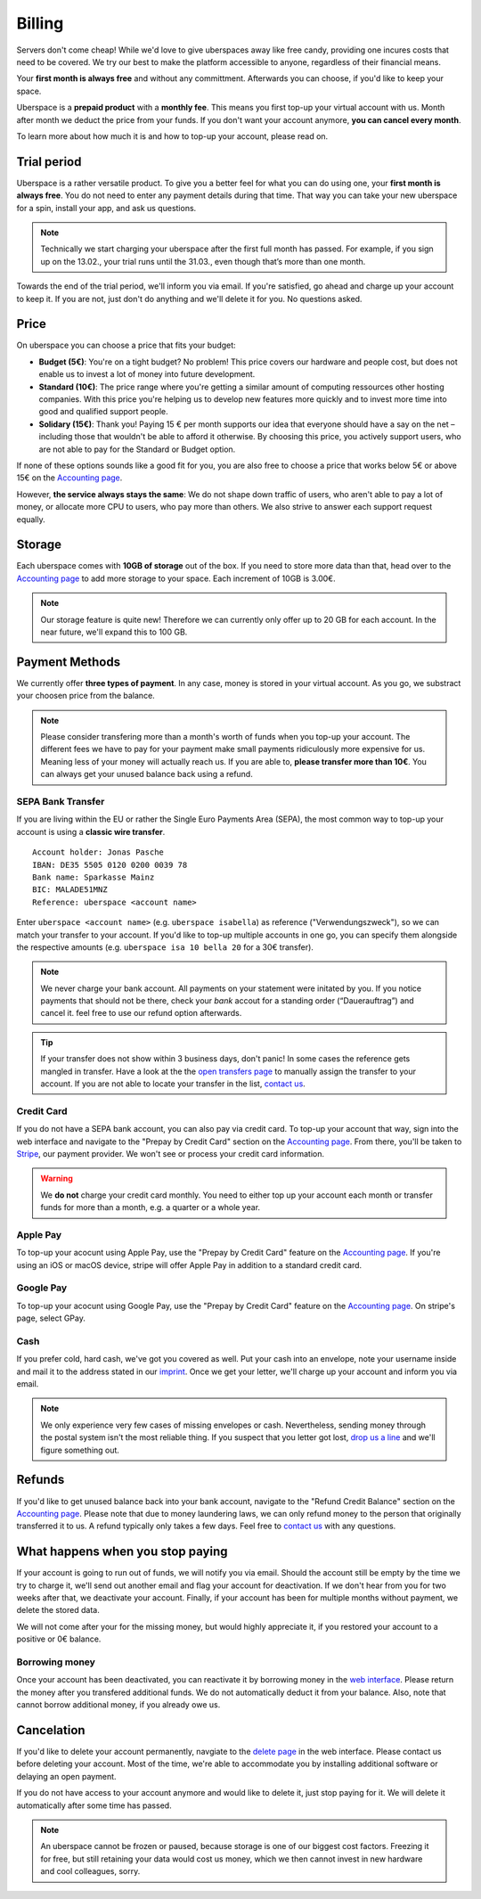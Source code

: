 .. _billing:

#######
Billing
#######

Servers don't come cheap! While we'd love to give uberspaces away like free
candy, providing one incures costs that need to be covered. We try our best to
make the platform accessible to anyone, regardless of their financial means.

Your **first month is always free** and without any committment. Afterwards you
can choose, if you'd like to keep your space.

Uberspace is a **prepaid product** with a **monthly fee**. This means you
first top-up your virtual account with us. Month after month we deduct the price
from your funds. If you don't want your account anymore, **you can cancel every
month**.

To learn more about how much it is and how to top-up your account, please
read on.

Trial period
------------

Uberspace is a rather versatile product. To give you a better feel for what you
can do using one, your **first month is always free**. You do not need to enter
any payment details during that time. That way you can take your new uberspace
for a spin, install your app, and ask us questions.

.. note::

  Technically we start charging your uberspace after the first full month has
  passed. For example, if you sign up on the 13.02., your trial runs until the
  31.03., even though that’s more than one month.

Towards the end of the trial period, we'll inform you via email. If you're
satisfied, go ahead and charge up your account to keep it. If you are not,
just don't do anything and we'll delete it for you. No questions asked.

Price
-----

On uberspace you can choose a price that fits your budget:

* **Budget (5€)**: You're on a tight budget? No problem! This price covers our
  hardware and people cost, but does not enable us to invest a lot of money into
  future development.
* **Standard (10€)**: The price range where you're getting a similar amount of
  computing ressources other hosting companies. With this price you're helping
  us to develop new features more quickly and to invest more time into good and
  qualified support people.
* **Solidary (15€)**: Thank you! Paying 15 € per month supports our idea that
  everyone should have a say on the net – including those that wouldn't be able
  to afford it otherwise. By choosing this price, you actively support users,
  who are not able to pay for the Standard or Budget option.

If none of these options sounds like a good fit for you, you are also free to
choose a price that works below 5€ or above 15€ on the `Accounting page
<dashboardaccount_>`_.

However, **the service always stays the same**: We do not shape down traffic of
users, who aren't able to pay a lot of money, or allocate more CPU to users, who
pay more than others. We also strive to answer each support request equally.

Storage
-------

Each uberspace comes with **10GB of storage** out of the box. If you need to store
more data than that, head over to the `Accounting page <dashboardaccount_>`_ to
add more storage to your space. Each increment of 10GB is 3.00€.

.. note::

  Our storage feature is quite new! Therefore we can currently only offer up to
  20 GB for each account. In the near future, we'll expand this to 100 GB.

Payment Methods
---------------

We currently offer **three types of payment**. In any case, money is stored in
your virtual account. As you go, we substract your choosen price from the
balance.

.. note::

  Please consider transfering more than a month's worth of funds when you top-up
  your account. The different fees we have to pay for your payment make small
  payments ridiculously more expensive for us. Meaning less of your money will
  actually reach us. If you are able to, **please transfer more than 10€**. You
  can always get your unused balance back using a refund.

SEPA Bank Transfer
==================

If you are living within the EU or rather the Single Euro Payments Area (SEPA),
the most common way to top-up your account is using a **classic wire transfer**.

::

    Account holder: Jonas Pasche
    IBAN: DE35 5505 0120 0200 0039 78
    Bank name: Sparkasse Mainz
    BIC: MALADE51MNZ
    Reference: uberspace <account name>

Enter ``uberspace <account name>`` (e.g. ``uberspace isabella``) as reference
("Verwendungszweck"), so we can match your transfer to your account. If you'd
like to top-up multiple accounts in one go, you can specify them alongside the
respective amounts (e.g. ``uberspace isa 10 bella 20`` for a 30€ transfer).

.. note::

  We never charge your bank account. All payments on your statement were
  initated by you. If you notice payments that should not be there, check your
  *bank* accout for a standing order (“Dauerauftrag”) and cancel it. feel free
  to use our refund option afterwards.

.. tip::

  If your transfer does not show within 3 business days, don't panic! In some
  cases the reference gets mangled in transfer. Have a look at the the
  `open transfers page <dashboardopentransfers_>`_ to manually assign the
  transfer to your account. If you are not able to locate your transfer in the
  list, `contact us <support_>`_.

Credit Card
===========

If you do not have a SEPA bank account, you can also pay via credit card. To
top-up your account that way, sign into the web interface and navigate to the
"Prepay by Credit Card" section on the `Accounting page <dashboardaccount_>`_.
From there, you'll be taken to `Stripe <https://stripe.com>`_, our payment
provider. We won't see or process your credit card information.

.. warning::

  We **do not** charge your credit card monthly. You need to either top up your
  account each month or transfer funds for more than a month, e.g. a quarter or
  a whole year.

Apple Pay
=========

.. image:: _static/images/apple_pay.svg
  :alt: Apple Pay logo
  :align: right
  :width: 100 px

To top-up your acocunt using Apple Pay, use the "Prepay by Credit Card" feature
on the `Accounting page <dashboardaccount_>`_. If you're using an iOS or macOS
device, stripe will offer Apple Pay in addition to a standard credit card.

Google Pay
==========

.. image:: _static/images/google_pay.svg
  :alt: Google Pay logo
  :align: right
  :width: 100 px

To top-up your acocunt using Google Pay, use the "Prepay by Credit Card" feature
on the `Accounting page <dashboardaccount_>`_. On stripe's page, select GPay.

Cash
====

If you prefer cold, hard cash, we've got you covered as well. Put your cash into
an envelope, note your username inside and mail it to the address stated in our
`imprint <imprint_>`_. Once we get your letter, we'll charge up your account
and inform you via email.

.. note::

  We only experience very few cases of missing envelopes or cash. Nevertheless,
  sending money through the postal system isn't the most reliable thing. If you
  suspect that you letter got lost, `drop us a line <support_>`_ and we'll figure
  something out.

Refunds
-------

If you'd like to get unused balance back into your bank account, navigate to the
"Refund Credit Balance" section on the `Accounting page <dashboardaccount_>`_.
Please note that due to money laundering laws, we can only refund money to the
person that originally transferred it to us. A refund typically only takes a few
days. Feel free to `contact us <support_>`_ with any questions.

What happens when you stop paying
---------------------------------

If your account is going to run out of funds, we will notify you via email.
Should the account still be empty by the time we try to charge it, we'll send
out another email and flag your account for deactivation. If we don't hear from
you for two weeks after that, we deactivate your account. Finally, if your
account has been for multiple months without payment, we delete the stored data.

We will not come after your for the missing money, but would highly appreciate
it, if you restored your account to a positive or 0€ balance.

Borrowing money
===============

Once your account has been deactivated, you can reactivate it by borrowing money
in the `web interface <dashboard_>`_. Please return the money after you
transfered additional funds. We do not automatically deduct it from your
balance. Also, note that cannot borrow additional money, if you already owe us.

Cancelation
-----------

If you'd like to delete your account permanently, navgiate to the `delete page <dashboarddelete_>`_
in the web interface. Please contact us before deleting your account. Most of
the time, we're able to accommodate you by installing additional software or
delaying an open payment.

If you do not have access to your account anymore and would like to delete it,
just stop paying for it. We will delete it automatically after some time has
passed.

.. note::

  An uberspace cannot be frozen or paused, because storage is one of our biggest
  cost factors. Freezing it for free, but still retaining your data would cost
  us money, which we then cannot invest in new hardware and cool colleagues,
  sorry.

.. _dashboard: https://dashboard.uberspace.de
.. _dashboardaccount: https://dashboard.uberspace.de/dashboard/accounting
.. _dashboarddelete: https://dashboard.uberspace.de/dashboard/delete
.. _dashboardopentransfers: https://dashboard.uberspace.de/dashboard/accounting/open_transfers
.. _imprint: https://uberspace.de/imprint
.. _support: mailto:hallo@uberspace.de
